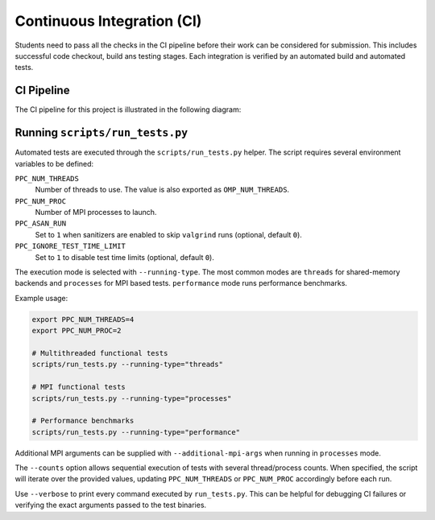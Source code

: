 Continuous Integration (CI)
============================

Students need to pass all the checks in the CI pipeline before their work can be considered for submission.
This includes successful code checkout, build ans testing stages.
Each integration is verified by an automated build and automated tests.

CI Pipeline
------------

The CI pipeline for this project is illustrated in the following diagram:

.. image:: ../_static/ci_graph.svg
    :alt: CI Pipeline Diagram
    :align: center

Running ``scripts/run_tests.py``
--------------------------------

Automated tests are executed through the ``scripts/run_tests.py`` helper.  The
script requires several environment variables to be defined:

``PPC_NUM_THREADS``
    Number of threads to use.  The value is also exported as
    ``OMP_NUM_THREADS``.

``PPC_NUM_PROC``
    Number of MPI processes to launch.

``PPC_ASAN_RUN``
    Set to ``1`` when sanitizers are enabled to skip ``valgrind`` runs (optional,
    default ``0``).

``PPC_IGNORE_TEST_TIME_LIMIT``
    Set to ``1`` to disable test time limits (optional, default ``0``).

The execution mode is selected with ``--running-type``.  The most common modes
are ``threads`` for shared-memory backends and ``processes`` for MPI based
tests.  ``performance`` mode runs performance benchmarks.

Example usage:

.. code-block:: bash

   export PPC_NUM_THREADS=4
   export PPC_NUM_PROC=2

   # Multithreaded functional tests
   scripts/run_tests.py --running-type="threads"

   # MPI functional tests
   scripts/run_tests.py --running-type="processes"

   # Performance benchmarks
   scripts/run_tests.py --running-type="performance"

Additional MPI arguments can be supplied with ``--additional-mpi-args`` when
running in ``processes`` mode.

The ``--counts`` option allows sequential execution of tests with several
thread/process counts.  When specified, the script will iterate over the provided
values, updating ``PPC_NUM_THREADS`` or ``PPC_NUM_PROC`` accordingly before each
run.

Use ``--verbose`` to print every command executed by ``run_tests.py``.  This can
be helpful for debugging CI failures or verifying the exact arguments passed to
the test binaries.
